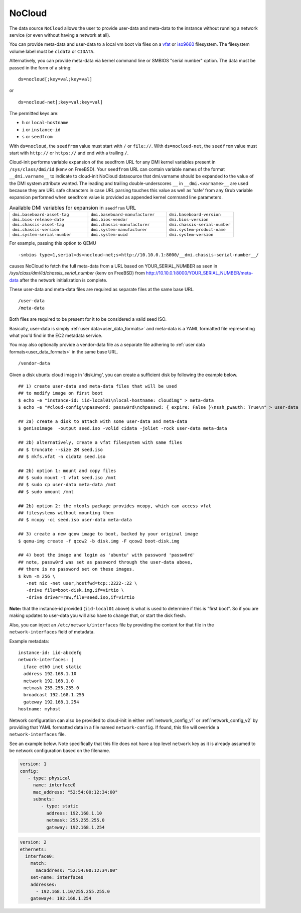 .. _datasource_nocloud:

NoCloud
=======

The data source ``NoCloud`` allows the user to provide user-data and meta-data
to the instance without running a network service (or even without having a
network at all).

You can provide meta-data and user-data to a local vm boot via files on a
`vfat`_ or `iso9660`_ filesystem. The filesystem volume label must be
``cidata`` or ``CIDATA``.

Alternatively, you can provide meta-data via kernel command line or SMBIOS
"serial number" option. The data must be passed in the form of a string:

::

  ds=nocloud[;key=val;key=val]

or

::

  ds=nocloud-net[;key=val;key=val]

The permitted keys are:

- ``h`` or ``local-hostname``
- ``i`` or ``instance-id``
- ``s`` or ``seedfrom``

With ``ds=nocloud``, the ``seedfrom`` value must start with ``/`` or
``file://``.  With ``ds=nocloud-net``, the ``seedfrom`` value must start
with ``http://`` or ``https://`` and end with a trailing ``/``.

Cloud-init performs variable expansion of the seedfrom URL for any DMI kernel
variables present in ``/sys/class/dmi/id`` (kenv on FreeBSD).
Your ``seedfrom`` URL can contain variable names of the format
``__dmi.varname__`` to indicate to cloud-init NoCloud datasource that
dmi.varname should be expanded to the value of the DMI system attribute wanted.
The leading and trailing double-underscores ``__`` in ``__dmi.<varname>__`` are
used because they are URL safe characters in case URL parsing touches this
value as well as 'safe' from any Grub variable expansion performed when
seedfrom value is provided as appended kernel command line parameters.

.. list-table:: Available DMI variables for expansion in ``seedfrom`` URL
  :widths: 35 35 30
  :header-rows: 0

  * - ``dmi.baseboard-asset-tag``
    - ``dmi.baseboard-manufacturer``
    - ``dmi.baseboard-version``
  * - ``dmi.bios-release-date``
    - ``dmi.bios-vendor``
    - ``dmi.bios-version``
  * - ``dmi.chassis-asset-tag``
    - ``dmi.chassis-manufacturer``
    - ``dmi.chassis-serial-number``
  * - ``dmi.chassis-version``
    - ``dmi.system-manufacturer``
    - ``dmi.system-product-name``
  * - ``dmi.system-serial-number``
    - ``dmi.system-uuid``
    - ``dmi.system-version``


For example, passing this option to QEMU

::

  -smbios type=1,serial=ds=nocloud-net;s=http://10.10.0.1:8000/__dmi.chassis-serial-number__/

causes NoCloud to fetch the full meta-data from a URL based on YOUR_SERIAL_NUMBER as seen in `/sys/class/dmi/id/chassis_serial_number` (kenv on FreeBSD) from http://10.10.0.1:8000/YOUR_SERIAL_NUMBER/meta-data
after the network initialization is complete.

These user-data and meta-data files are required as separate files at the same
base URL.

::

  /user-data
  /meta-data

Both files are required to be present for it to be considered a valid seed ISO.

Basically, user-data is simply :ref:`user data<user_data_formats>` and
meta-data is a YAML formatted file representing what you'd find in the EC2
metadata service.

You may also optionally provide a vendor-data file as a separate file adhering
to :ref:`user data formats<user_data_formats>` in the same base URL.

::

  /vendor-data

Given a disk ubuntu cloud image in 'disk.img', you can create a
sufficient disk by following the example below.

::

    ## 1) create user-data and meta-data files that will be used
    ## to modify image on first boot
    $ echo -e "instance-id: iid-local01\nlocal-hostname: cloudimg" > meta-data
    $ echo -e "#cloud-config\npassword: passw0rd\nchpasswd: { expire: False }\nssh_pwauth: True\n" > user-data

    ## 2a) create a disk to attach with some user-data and meta-data
    $ genisoimage  -output seed.iso -volid cidata -joliet -rock user-data meta-data

    ## 2b) alternatively, create a vfat filesystem with same files
    ## $ truncate --size 2M seed.iso
    ## $ mkfs.vfat -n cidata seed.iso

    ## 2b) option 1: mount and copy files
    ## $ sudo mount -t vfat seed.iso /mnt
    ## $ sudo cp user-data meta-data /mnt
    ## $ sudo umount /mnt

    ## 2b) option 2: the mtools package provides mcopy, which can access vfat
    ## filesystems without mounting them
    ## $ mcopy -oi seed.iso user-data meta-data

    ## 3) create a new qcow image to boot, backed by your original image
    $ qemu-img create -f qcow2 -b disk.img -F qcow2 boot-disk.img

    ## 4) boot the image and login as 'ubuntu' with password 'passw0rd'
    ## note, passw0rd was set as password through the user-data above,
    ## there is no password set on these images.
    $ kvm -m 256 \
       -net nic -net user,hostfwd=tcp::2222-:22 \
       -drive file=boot-disk.img,if=virtio \
       -drive driver=raw,file=seed.iso,if=virtio

**Note:** that the instance-id provided (``iid-local01`` above) is what is used
to determine if this is "first boot".  So if you are making updates to
user-data you will also have to change that, or start the disk fresh.

Also, you can inject an ``/etc/network/interfaces`` file by providing the
content for that file in the ``network-interfaces`` field of metadata.

Example metadata:

::

    instance-id: iid-abcdefg
    network-interfaces: |
      iface eth0 inet static
      address 192.168.1.10
      network 192.168.1.0
      netmask 255.255.255.0
      broadcast 192.168.1.255
      gateway 192.168.1.254
    hostname: myhost


Network configuration can also be provided to cloud-init in either
:ref:`network_config_v1` or :ref:`network_config_v2` by providing that
YAML formatted data in a file named ``network-config``.  If found,
this file will override a ``network-interfaces`` file.

See an example below.  Note specifically that this file does not
have a top level ``network`` key as it is already assumed to
be network configuration based on the filename.

.. code-block:: yaml

   version: 1
   config:
      - type: physical
        name: interface0
        mac_address: "52:54:00:12:34:00"
        subnets:
           - type: static
             address: 192.168.1.10
             netmask: 255.255.255.0
             gateway: 192.168.1.254


.. code-block:: yaml

   version: 2
   ethernets:
     interface0:
       match:
         macaddress: "52:54:00:12:34:00"
       set-name: interface0
       addresses:
         - 192.168.1.10/255.255.255.0
       gateway4: 192.168.1.254


.. _iso9660: https://en.wikipedia.org/wiki/ISO_9660
.. _vfat: https://en.wikipedia.org/wiki/File_Allocation_Table
.. vi: textwidth=79
